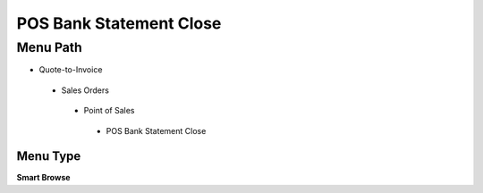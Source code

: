 
.. _functional-guide/menu/posbankstatementclose:

========================
POS Bank Statement Close
========================


Menu Path
=========


* Quote-to-Invoice

 * Sales Orders

  * Point of Sales

   * POS Bank Statement Close

Menu Type
---------
\ **Smart Browse**\ 

